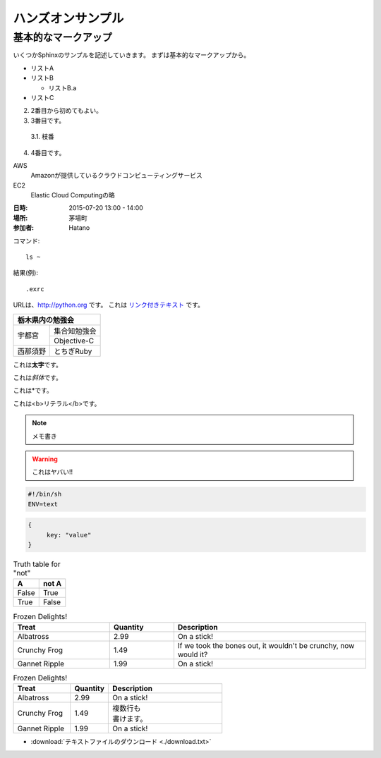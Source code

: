 ================================================================
ハンズオンサンプル
================================================================

----------------------------------------------------------------
基本的なマークアップ
----------------------------------------------------------------

いくつかSphinxのサンプルを記述していきます。
まずは基本的なマークアップから。

- リストA
- リストB

  - リストB.a

- リストC


2. 2番目から初めてもよい。
3. 3番目です。

  3.1. 枝番

4. 4番目です。


AWS
  Amazonが提供しているクラウドコンピューティングサービス

EC2
  Elastic Cloud Computingの略


:日時: 2015-07-20 13:00 - 14:00
:場所: 茅場町
:参加者: Hatano


コマンド::

  ls ~

結果(例)::

  .exrc

URLは、http://python.org です。
これは `リンク付きテキスト <http://python.org>`_ です。

+---------------------+
|栃木県内の勉強会     |
+========+============+
|宇都宮  |集合知勉強会|
+        +------------+
|        |Objective-C |
+--------+------------+
|西那須野|とちぎRuby  |
+--------+------------+


これは\ **太字**\ です。

これは\ *斜体*\ です。

これは\*です。

これは\ <b>リテラル</b>\ です。


.. image:: sample.jpg
  :width: 360


.. raw:: html

  <p>
    <a href="http://www.amazon.com/">link</a>
  </p>


.. note::

  メモ書き


.. warning::

  これはヤバい!!


.. code-block:: bash

  #!/bin/sh
  ENV=text

.. code-block:: json

  {
       key: "value"
  }

.. table:: Truth table for "not"

   =====  =====
     A    not A
   =====  =====
   False  True
   True   False
   =====  =====


.. csv-table:: Frozen Delights!
   :header: "Treat", "Quantity", "Description"
   :widths: 15, 10, 30

   "Albatross", 2.99, "On a stick!"
   "Crunchy Frog", 1.49, "If we took the bones out, it wouldn't be crunchy, now would it?"
   "Gannet Ripple", 1.99, "On a stick!"


.. list-table:: Frozen Delights!
   :widths: 15 10 30
   :header-rows: 1

   * - Treat
     - Quantity
     - Description
   * - Albatross
     - 2.99
     - On a stick!
   * - Crunchy Frog
     - 1.49
     - | 複数行も
       | 書けます。
   * - Gannet Ripple
     - 1.99
     - On a stick!


.. contents::


- :download:`テキストファイルのダウンロード <./download.txt>`

.. _top:

